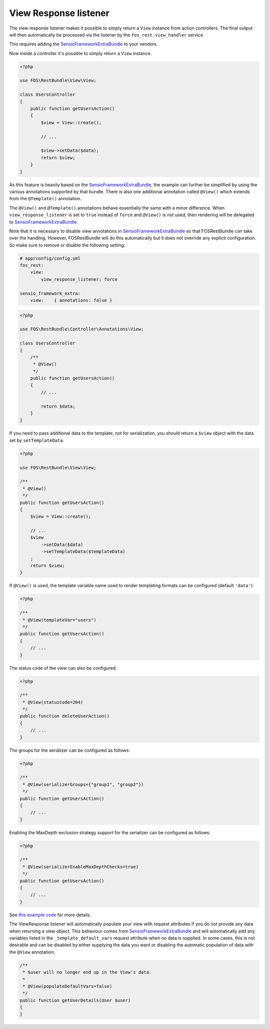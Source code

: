 View Response listener
======================

The view response listener makes it possible to simply return a ``View``
instance from action controllers. The final output will then automatically be
processed via the listener by the ``fos_rest.view_handler`` service.

This requires adding the `SensioFrameworkExtraBundle`_ to your vendors.

Now inside a controller it's possible to simply return a ``View`` instance.

.. code-block:: php

    <?php

    use FOS\RestBundle\View\View;

    class UsersController
    {
        public function getUsersAction()
        {
            $view = View::create();

            // ...

            $view->setData($data);
            return $view;
        }
    }

As this feature is heavily based on the `SensioFrameworkExtraBundle`_, the
example can further be simplified by using the various annotations supported by
that bundle. There is also one additional annotation called ``@View()`` which
extends from the ``@Template()`` annotation.

The ``@View()`` and ``@Template()`` annotations behave essentially the same with
a minor difference. When ``view_response_listener`` is set to ``true`` instead
of ``force`` and ``@View()`` is not used, then rendering will be delegated to
`SensioFrameworkExtraBundle`_.

Note that it is necessary to disable view annotations in
`SensioFrameworkExtraBundle`_ so that FOSRestBundle can take over the handling.
However, FOSRestBundle will do this automatically but it does not override any
explicit configuration. So make sure to remove or disable the following setting:

.. code-block:: yaml

    # app/config/config.yml
    fos_rest:
        view:
            view_response_listener: force

    sensio_framework_extra:
        view:    { annotations: false }

.. code-block:: php

    <?php

    use FOS\RestBundle\Controller\Annotations\View;

    class UsersController
    {
        /**
         * @View()
         */
        public function getUsersAction()
        {
            // ...

            return $data;
        }
    }

If you need to pass additional data to the template, not for serialization,
you should return a ``$view`` object with the data set by ``setTemplateData``.

.. code-block:: php

    <?php

    use FOS\RestBundle\View\View;

    /**
     * @View()
     */
    public function getUsersAction()
    {
        $view = View::create();
        
        // ...
        $view
            ->setData($data)
            ->setTemplateData($templateData)
        ;
        return $view;
    }

If ``@View()`` is used, the template variable name used to render templating
formats can be configured (default  ``'data'``):

.. code-block:: php

    <?php

    /**
     * @View(templateVar="users")
     */
    public function getUsersAction()
    {
        // ...
    }

The status code of the view can also be configured:

.. code-block:: php

    <?php

    /**
     * @View(statusCode=204)
     */
    public function deleteUserAction()
    {
        // ...
    }

The groups for the serializer can be configured as follows:

.. code-block:: php

    <?php

    /**
     * @View(serializerGroups={"group1", "group2"})
     */
    public function getUsersAction()
    {
        // ...
    }

Enabling the MaxDepth exclusion strategy support for the serializer can be
configured as follows:

.. code-block:: php

    <?php

    /**
     * @View(serializerEnableMaxDepthChecks=true)
     */
    public function getUsersAction()
    {
        // ...
    }

See `this example code`_ for more details.

The ViewResponse listener will automatically populate your view with request
attributes if you do not provide any data when returning a view object. This
behaviour comes from `SensioFrameworkExtraBundle`_ and will automatically add
any variables listed in the ``_template_default_vars`` request attribute when no
data is supplied. In some cases, this is not desirable and can be disabled by
either supplying the data you want or disabling the automatic population of data
with the ``@View`` annotation:

.. code-block:: php

    /**
     * $user will no longer end up in the View's data.
     *
     * @View(populateDefaultVars=false)
     */
    public function getUserDetails(User $user)
    {
    }

.. _`SensioFrameworkExtraBundle`: http://symfony.com/doc/current/bundles/SensioFrameworkExtraBundle/index.html
.. _`this example code`: https://github.com/liip/LiipHelloBundle/blob/master/Controller/ExtraController.php
